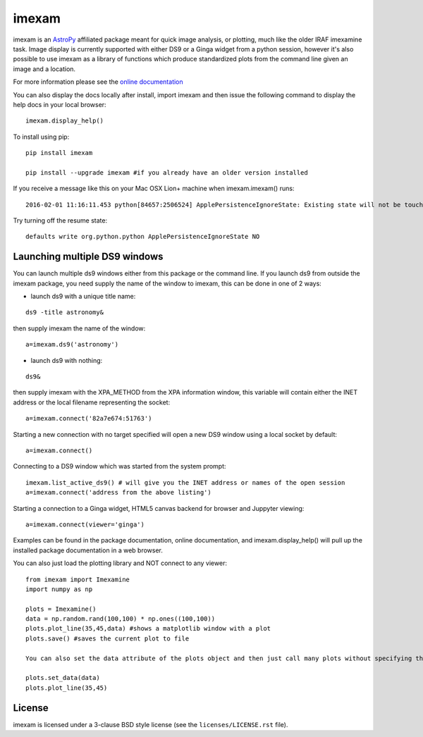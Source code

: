 imexam
======

.. image:: https://travis-ci.org/spacetelescope/imexam.svg?branch=master
    :target: https://travis-ci.org/spacetelescope/imexam
    :alt: CI Testing Status

.. image:: https://readthedocs.org/projects/imexam/badge/?version=latest
    :target: https://readthedocs.org/projects/imexam/?badge=latest
    :alt: Documentation Status

.. image:: https://coveralls.io/repos/github/spacetelescope/imexam/badge.svg?branch=master 
    :target: https://coveralls.io/github/spacetelescope/imexam?branch=master
    :alt: Test Coverage Status

imexam is an `AstroPy`_ affiliated package  meant for quick image analysis, or plotting, much like the older IRAF imexamine task.
Image display is currently supported with either DS9 or a Ginga widget from a python session, however it's also possible to use imexam
as a library of functions which produce standardized plots from the command line given an image and a location. 

For more information please see the `online documentation <http://imexam.readthedocs.io/imexam/>`_

You can also display the docs locally after install, import imexam and then issue the following command to display the help docs in your local browser:

::

    imexam.display_help()

To install using pip:

::

    pip install imexam

    pip install --upgrade imexam #if you already have an older version installed


If you receive a message like this on your Mac OSX Lion+ machine when imexam.imexam() runs:

::

    2016-02-01 11:16:11.453 python[84657:2506524] ApplePersistenceIgnoreState: Existing state will not be touched.


Try turning off the resume state:

::

    defaults write org.python.python ApplePersistenceIgnoreState NO





Launching multiple DS9 windows
------------------------------

You can launch multiple ds9 windows either from this package or the command line.
If you launch ds9 from outside the imexam package, you need supply the name of the window to imexam, this can be done in one of 2 ways:

* launch ds9 with a unique title name:

::

    ds9 -title astronomy&

then supply imexam the name of the window:

::

    a=imexam.ds9('astronomy')

* launch ds9 with nothing:

::

    ds9&

then supply imexam with the XPA_METHOD from the XPA information window, this variable will
contain either the INET address or the local filename representing the socket:

::

    a=imexam.connect('82a7e674:51763')


Starting a new connection with no target specified will open a new DS9 window using a local socket by default:

::

    a=imexam.connect()
    
Connecting to a DS9 window which was started from the system prompt:

::

    imexam.list_active_ds9() # will give you the INET address or names of the open session
    a=imexam.connect('address from the above listing')


Starting a connection to a Ginga widget, HTML5 canvas backend for browser and Juppyter viewing:

::

    a=imexam.connect(viewer='ginga')


Examples can be found in the package documentation, online documentation, and imexam.display_help() will pull up the installed package documentation in a web browser.


You can also just load the plotting library and NOT connect to any viewer:

::

    from imexam import Imexamine
    import numpy as np

    plots = Imexamine()
    data = np.random.rand(100,100) * np.ones((100,100))
    plots.plot_line(35,45,data) #shows a matplotlib window with a plot
    plots.save() #saves the current plot to file
    
    You can also set the data attribute of the plots object and then just call many plots without specifying the data again:
    
    plots.set_data(data)
    plots.plot_line(35,45)


License
-------

imexam is licensed under a 3-clause BSD style license (see the
``licenses/LICENSE.rst`` file).

.. _AstroPy: http://www.astropy.org/
